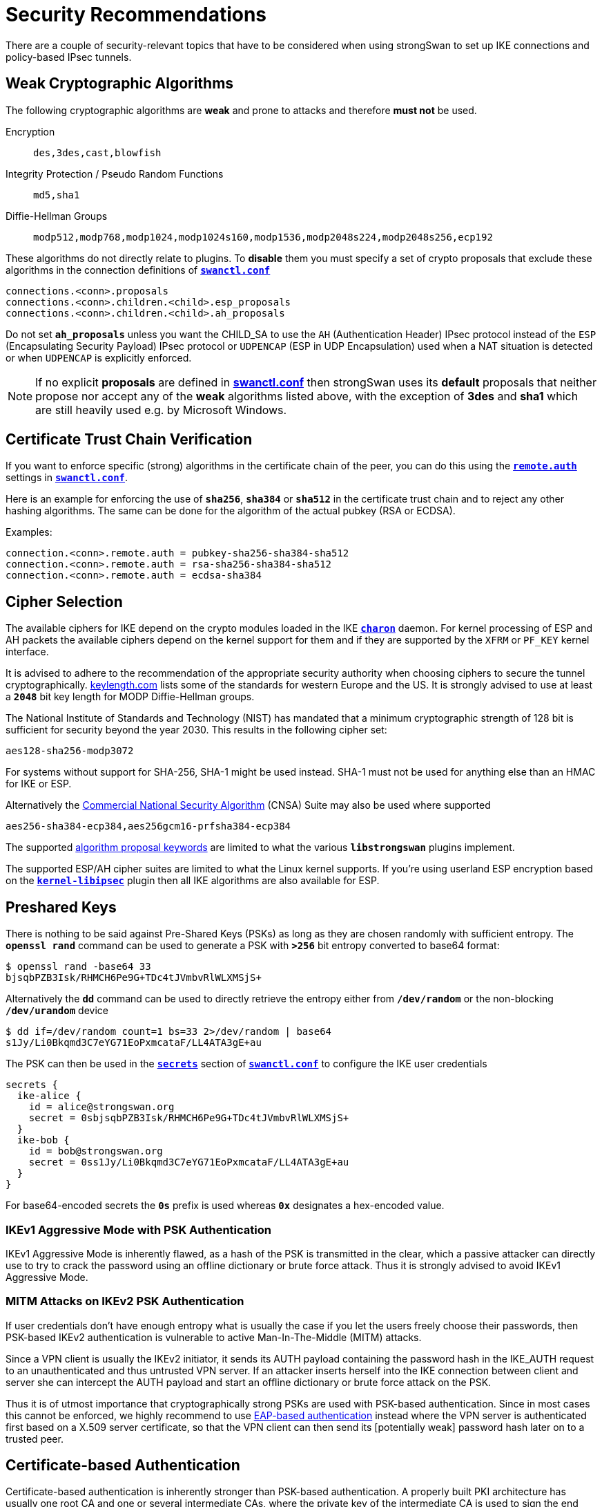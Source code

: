 = Security Recommendations

:GITHUB:  https://github.com/strongswan/strongswan/blob/master/src
:POLPRIO: {GITHUB}/libcharon/plugins/kernel_netlink/kernel_netlink_ipsec.c#L658
:KEYLEN:  https://www.keylength.com/
:CNSA:    https://apps.nsa.gov/iaarchive/programs/iad-initiatives/cnsa-suite.cfm
:IETF:    https://datatracker.ietf.org/doc/html
:RFC1918: {IETF}/rfc1918
:RFC3927: {IETF}/rfc3927
:RFC5280: {IETF}/rfc5280
:RFC6890: {IETF}/rfc6890

There are a couple of security-relevant topics that have to be considered when
using strongSwan to set up IKE connections and policy-based IPsec tunnels.

== Weak Cryptographic Algorithms

The following cryptographic algorithms are *weak* and prone to attacks and
therefore *must not* be used.

Encryption ::
+
----
des,3des,cast,blowfish
----

Integrity Protection / Pseudo Random Functions ::
+
----
md5,sha1
----

Diffie-Hellman Groups ::
+
----
modp512,modp768,modp1024,modp1024s160,modp1536,modp2048s224,modp2048s256,ecp192
----

These algorithms do not directly relate to plugins. To *disable* them you must
specify a set of crypto proposals that exclude these algorithms in the connection
definitions of xref:swanctl/swanctlConf.adoc[`*swanctl.conf*`]
----
connections.<conn>.proposals
connections.<conn>.children.<child>.esp_proposals
connections.<conn>.children.<child>.ah_proposals
----
Do not set `*ah_proposals*` unless you want the CHILD_SA to use the `AH`
(Authentication Header) IPsec protocol instead of the `ESP` (Encapsulating Security
Payload) IPsec protocol or `UDPENCAP` (ESP in UDP Encapsulation) used when a NAT
situation is detected or when `UDPENCAP` is explicitly enforced.

NOTE: If no explicit *proposals* are defined in
      xref:swanctl/swanctlConf.adoc[*swanctl.conf*] then strongSwan uses its
      *default* proposals that neither propose nor accept any of the *weak*
      algorithms listed above, with the exception of *3des* and *sha1* which
      are still heavily used e.g. by Microsoft Windows.

== Certificate Trust Chain Verification

If you want to enforce specific (strong) algorithms in the certificate chain of the
peer, you can do this using the
xref:swanctl/swanctlConf.adoc#_connections_conn_remote[`*remote.auth*`] settings in
xref:swanctl/swanctlConf.adoc[`*swanctl.conf*`].

Here is an example for enforcing the use of `*sha256*`, `*sha384*` or `*sha512*`
in the certificate trust chain and to reject any other hashing algorithms. The same
can be done for the algorithm of the actual pubkey (RSA or ECDSA).

Examples:
----
connection.<conn>.remote.auth = pubkey-sha256-sha384-sha512
connection.<conn>.remote.auth = rsa-sha256-sha384-sha512
connection.<conn>.remote.auth = ecdsa-sha384
----

== Cipher Selection

The available ciphers for IKE depend on the crypto modules loaded in the IKE
xref:daemons/charon.adoc[`*charon*`] daemon. For kernel processing of ESP and AH
packets the available ciphers depend on the kernel support for them and if
they are supported by the `XFRM` or `PF_KEY` kernel interface.

It is advised to adhere to the recommendation of the appropriate security authority
when choosing ciphers to secure the tunnel cryptographically. {KEYLEN}[keylength.com]
lists some of the standards for western Europe and the US. It is strongly advised
to use at least a `*2048*` bit key length for MODP Diffie-Hellman groups.

The National Institute of Standards and Technology (NIST) has mandated that a
minimum cryptographic strength of 128 bit is sufficient for security beyond
the year 2030. This results in the following cipher set:

 aes128-sha256-modp3072

For systems without support for SHA-256, SHA-1 might be used instead. SHA-1 must
not be used for anything else than an HMAC for IKE or ESP.

Alternatively the {CNSA}[Commercial National Security Algorithm] (CNSA) Suite
may also be used where supported

 aes256-sha384-ecp384,aes256gcm16-prfsha384-ecp384

The supported xref:config/proposals.adoc[algorithm proposal keywords] are limited
to what the various `*libstrongswan*` plugins implement.

The supported ESP/AH cipher suites are limited to what the Linux kernel supports.
If you're using userland ESP encryption based on the
xref:plugins/kernel-libipsec[`*kernel-libipsec*`] plugin then all IKE algorithms
are also available for ESP.

== Preshared Keys

There is nothing to be said against Pre-Shared Keys (PSKs) as long as they are
chosen randomly with sufficient entropy. The `*openssl rand*` command can be used
to generate a PSK with `*>256*` bit entropy converted to base64 format:
----
$ openssl rand -base64 33
bjsqbPZB3Isk/RHMCH6Pe9G+TDc4tJVmbvRlWLXMSjS+
----
Alternatively the `*dd*` command can be used to directly retrieve the entropy
either from `*/dev/random*` or the non-blocking `*/dev/urandom*` device
----
$ dd if=/dev/random count=1 bs=33 2>/dev/random | base64
s1Jy/Li0Bkqmd3C7eYG71EoPxmcataF/LL4ATA3gE+au
----
The PSK can then be used in the
xref:swanctl/swanctlConf.adoc#_secrets_ikesuffix[`*secrets*`] section of
xref:swanctl/swanctlConf.adoc[`*swanctl.conf*`] to configure the IKE user
credentials
----
secrets {
  ike-alice {
    id = alice@strongswan.org
    secret = 0sbjsqbPZB3Isk/RHMCH6Pe9G+TDc4tJVmbvRlWLXMSjS+
  }
  ike-bob {
    id = bob@strongswan.org
    secret = 0ss1Jy/Li0Bkqmd3C7eYG71EoPxmcataF/LL4ATA3gE+au
  }
}
----
For base64-encoded secrets the `*0s*` prefix is used whereas `*0x*` designates a
hex-encoded value.

=== IKEv1 Aggressive Mode with PSK Authentication

IKEv1 Aggressive Mode is inherently flawed, as a hash of the PSK is transmitted
in the clear, which a passive attacker can directly use to try to crack the
password using an offline dictionary or brute force attack. Thus it is strongly
advised to avoid IKEv1 Aggressive Mode.

=== MITM Attacks on IKEv2 PSK Authentication

If user credentials don't have enough entropy what is usually the case if you
let the users freely choose their passwords, then PSK-based IKEv2 authentication
is vulnerable to active Man-In-The-Middle (MITM) attacks.

Since a VPN client is usually the IKEv2 initiator, it sends its AUTH payload
containing the password hash in the IKE_AUTH request to an unauthenticated and
thus untrusted VPN server. If an attacker inserts herself into the IKE connection
between client and server she can intercept the AUTH payload and start an offline
dictionary or brute force attack on the PSK.

Thus it is of utmost importance that cryptographically strong PSKs are used with
PSK-based authentication. Since in most cases this cannot be enforced, we highly
recommend to use
xref:config/quickstart.adoc#_roadwarrior_case_with_eap[EAP-based authentication]
instead where the VPN server is authenticated first based on a X.509 server
certificate, so that the VPN client can then send its [potentially weak] password
hash later on to a trusted peer.

== Certificate-based Authentication

Certificate-based authentication is inherently stronger than PSK-based authentication.
A properly built PKI architecture has usually one root CA and one or several
intermediate CAs, where the private key of the intermediate CA is used to sign
the end entity certificates and the private key of the root CA can be kept on a
smartcard stored in a safe or at lease on a system disconnected from the Internet.
The private root CA key is never stored on an insecure or online system.
Securing the root CA enables the PKI administrator to revoke any certificates
and recreate the PKI from scratch, if any intermediate CAs are compromised.

Using the default `*revocation*` plugin, Certificate Revocation Lists (CRLs) and
the Online Certificate Status Protocol (OCSP) can be used to check if a given
certificate has been revoked for some reason. strongSwan supports locally-stored
CRLs, as well as fetching fresh CRLs and OCSP information via the fetcher plugins
xref:plugins/curl.adoc[`*curl*`], `*soup*` or xref:plugins/winhttp.adoc[`*winhttp*`].

CRL Distribution Points (CDPs) are either retrieved from the certificate or can
be added manually using an
xref:swanctl/swanctlConf.adoc#_authorities[`*authorities*`] section in
xref:swanctl/swanctlConf.adoc[`*swanctl.conf*`].

X.509 certificates should be based on RSA public keys with a modulus of at least
`*2048*` bits (preferably `*3072*` bits for end entity certificates and `*4096*`
bits for CA certificates). Alternatively ECDSA public keys with at least `*256*`
bits (preferably `*384*` bits) can be used. For certificate signatures at least
SHA-256 must be used since both SHA-1 and MD5 are hopelessly broken.
All X.509 certificates must conform to the PKIX Internet standard
({RFC5280}[RFC 5280]).

== Perfect Forward Secrecy

Perfect Forward Secrecy (PFS) is strongly recommended to make IPsec peers negotiate
an independent session key for each IPsec or CHILD SA. This protects the long-term
confidentiality of the IPsec traffic if the IKE shared secret is leaked. Note that
the session keys of the first CHILD_SA of a new IKEv2 connection are derived from
the IKE shared secret. However, subsequent CHILD_SAs will use independent keys if
PFS is used.

PFS is enabled by appending a DH group to the ESP or AH cipher proposal. Using
PFS introduces no significant performance overhead, unless you rekey more than
about 80 CHILD_SAs per second.

== Tunnel Shunting

As IPsec connections on Linux are usually policy-based, there is no tunnel interface
over which packets are routed. Instead XFRM policies and states transform the packet
transparently.

Note that any traffic for which there is no matching IPsec policy will not be
subject to IPsec processing. This can cause traffic leakage into your LAN and into
the attached WAN. Such a scenario can occur when your site-to-site tunnel is
configured with `*start_action = none*` and your firewall rules do not drop packets
that should be protected with IPsec but actually aren't.

Usually it is highly undesired to let such traffic just pass. Take care to shunt
the connections correctly using the `*policy*` match module in `*iptables*`.

It is strongly advised to use `*start_action = trap*` in site-to-site setups to
make sure that the kernel tells the xref:daemons/charon.adoc[`*charon*`] daemon
to establish a `CHILD_SA` when there is no SA for a security policy. It is advisable
to take a look at the xref:config/strongswanConf.adoc[`*strongswan.conf*`] setting
`*charon.ignore_acquire_ts*` when doing this.

{RFC1918}[RFC1918] private networks and others that are not allowed to be used on
the public Internet must not occur in the source or destination fields of an IP
packet. A suitable method to prevent that is to use an `*iptables*` rule that
rejects or drops packets with such a destination without a matching IPsec policy
using the `*policy*` match module. An alternative is to use a `DROP` policy in the
configuration with a higher priority than the *normal* IPsec policies.
If you do not know the priorities of your normal rules, check them with
`*ip xfrm policy*`. If the priorities automatically computed by the
xref:daemons/charon.adoc[`*charon*`] daemon based on the traffic selectors do not
fit (see {POLPRIO}[`kernel_netlink_ipsec.c`]) then the priority of the XFRM policies
can be set manually in
xref:swanctl/swanctlConf.adoc#_connections_conn_children[`*swanctl.conf*`] via
the `*<child>.priority*` attribute.

If you NAT traffic into the tunnel by using DNAT, SNAT or MASQUERADE, the traffic
selector of the DROP policy must be adjusted accordingly. The IPsec SPD in the
kernel or the xref:daemons/charon.adoc[`*charon*`] daemon are not aware of your
firewall's NAT rules. Again the priority of the DROP policy must be higher than
the one of your normal policies.

=== DROP Policy Example

----
connections {
  shunts {
    rekey_time = 0
    local_addrs = 127.0.0.1
    remote_addrs = 127.0.0.1

    children {
      # prevent unprotected traffic from any network to the roadwarriors
      drop-rwv4 {
        # internet
        local_ts  = 0.0.0.0/0
        # roadwarrior subnet
        remote_ts = 172.16.20.0/24
        mode = drop
        start_action = trap
      }
      # enabling policies_fwd_out is necessary for other children to avoid forwarded traffic from getting dropped
    }
  }
}
----
In the following example, the REJECT target is used to give the user a clear error message.

 iptables -A FORWARD -d 10.0.0.0/8 -m policy --pol none --dir out -j REJECT --reject-with icmp-admin-prohibited

Generally it is important to understand how `*iptables*`/Netfilter work together
with XFRM to design suitable firewall rules that protect your network in case tunnels
go down or can not be brought up. When NAT is brought into the discussion, it can
be impossible to design a general rule in `*iptables*` that just drops the
unprotected packets and specific rules need to be inserted for your specific NATed
addresses.

Of course, there are more networks than `*10.0.0.0/8*` that fulfill the aforementioned
criteria, including IPv6 subnets. More information on these address ranges can be found
{RFC1918}[RFC 1918], {RFC3927}[RFC 3927] and {RFC6890}[RFC 6890].
